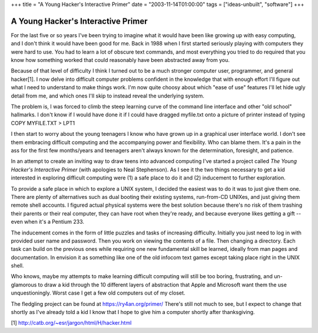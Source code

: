 +++
title = "A Young Hacker's Interactive Primer"
date = "2003-11-14T01:00:00"
tags = ["ideas-unbuilt", "software"]
+++


A Young Hacker's Interactive Primer
-----------------------------------

For the last five or so years I've been trying to imagine what it would have been like growing up with easy computing, and I don't think it would have been good for me.  Back in 1988 when I first started seriously playing with computers they were hard to use.  You had to learn a lot of obscure text commands, and most everything you tried to do required that you know how something worked that could reasonably have been abstracted away from you.

Because of that level of difficulty I think I turned out to be a much stronger computer user, programmer, and general hacker[1].  I now delve into difficult computer problems confident in the knowledge that with enough effort I'll figure out what I need to understand to make things work.  I'm now quite choosy about which "ease of use" features I'll let hide ugly detail from me, and which ones I'll skip to instead reveal the underlying system.

The problem is, I was forced to climb the steep learning curve of the command line interface and other "old school" hallmarks.  I don't know if I would have done it if I could have dragged myfile.txt onto a picture of printer instead of typing COPY MYFILE.TXT > LPT1

I then start to worry about the young teenagers I know who have grown up in a graphical user interface world.  I don't see them embracing difficult computing and the accompanying power and flexibility.  Who can blame them.  It's a pain in the ass for the first few months/years and teenagers aren't always known for the determination, foresight, and patience.

In an attempt to create an inviting way to draw teens into advanced computing I've started a project called *The Young Hacker's Interactive Primer* (with apologies to Neal Stephenson).  As I see it the two things necessary to get a kid interested in exploring difficult computing were (1) a safe place to do it and (2) inducement to further exploration.

To provide a safe place in which to explore a UNIX system, I decided the easiest was to do it was to just give them one.  There are plenty of alternatives such as dual booting their existing systems, run-from-CD UNIXes, and just giving them remote shell accounts.  I figured actual physical systems were the best solution because there's no risk of them trashing their parents or their real computer, they can have root when they're ready,  and because everyone likes getting a gift -- even when it's a Pentium 233.

The inducement comes in the form of little puzzles and tasks of increasing difficulty.  Initially you just need to log in with provided user name and password.  Then you work on viewing the contents of a file.  Then changing a directory.  Each task can build on the previous ones while requiring one new fundamental skill be learned, ideally from man pages and documentation.  In envision it as something like one of the old infocom text games except taking place right in the UNIX shell.

Who knows, maybe my attempts to make learning difficult computing will still be too boring, frustrating, and un-glamorous to draw a kid through the 10 different layers of abstraction that Apple and Microsoft want them the use unquestioningly.  Worst case I get a few old computers out of my closet.

The fledgling project can be found at https://ry4an.org/primer/  There's still not much to see, but I expect to change that shortly as I've already told a kid I know that I hope to give him a computer shortly after thanksgiving.

[1] http://catb.org/~esr/jargon/html/H/hacker.html









.. date: 1068789600
.. tags: ideas-unbuilt,software
